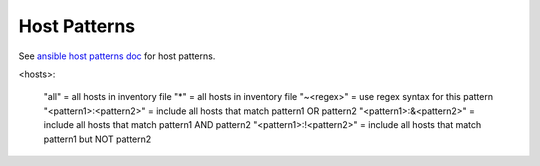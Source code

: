 .. _host-pattern:

Host Patterns
=============


See `ansible host patterns doc <http://docs.ansible.com/intro_patterns.html#patterns>`_ for host patterns.

<hosts>:

    "all" = all hosts in inventory file
    "*" = all hosts in inventory file
    "~<regex>" = use regex syntax for this pattern
    "<pattern1>:<pattern2>" = include all hosts that match pattern1 OR pattern2
    "<pattern1>:&<pattern2>" = include all hosts that match pattern1 AND pattern2
    "<pattern1>:!<pattern2>" = include all hosts that match pattern1 but NOT pattern2